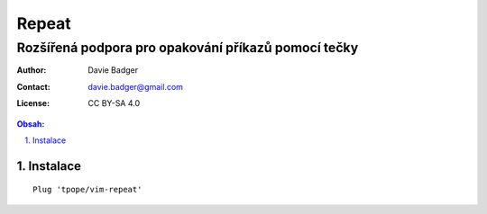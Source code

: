 ========
 Repeat
========
------------------------------------------------------
 Rozšířená podpora pro opakování příkazů pomocí tečky
------------------------------------------------------

:Author: Davie Badger
:Contact: davie.badger@gmail.com
:License: CC BY-SA 4.0

.. contents:: Obsah:

.. sectnum::
   :depth: 3
   :suffix: .

Instalace
=========

::

   Plug 'tpope/vim-repeat'
